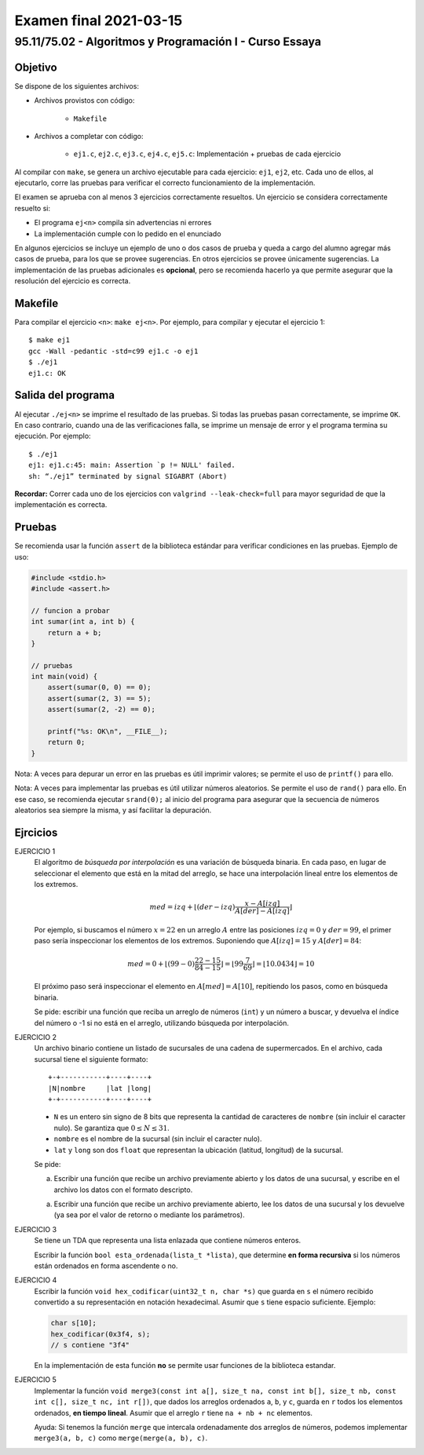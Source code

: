 =======================
Examen final 2021-03-15
=======================

--------------------------------------------------------
95.11/75.02 - Algoritmos y Programación I - Curso Essaya
--------------------------------------------------------

Objetivo
========

Se dispone de los siguientes archivos:

* Archivos provistos con código:

    * ``Makefile``

* Archivos a completar con código:

    * ``ej1.c``, ``ej2.c``, ``ej3.c``, ``ej4.c``, ``ej5.c``: Implementación + pruebas de cada ejercicio

Al compilar con ``make``, se genera un archivo ejecutable para cada ejercicio:
``ej1``, ``ej2``, etc.  Cada uno de ellos, al ejecutarlo, corre las
pruebas para verificar el correcto funcionamiento de la implementación.

El examen se aprueba con al menos 3 ejercicios correctamente resueltos. Un
ejercicio se considera correctamente resuelto si:

* El programa ``ej<n>`` compila sin advertencias ni errores
* La implementación cumple con lo pedido en el enunciado

En algunos ejercicios se incluye un ejemplo de uno o dos casos de prueba y
queda a cargo del alumno agregar más casos de prueba, para los que se provee
sugerencias. En otros ejercicios se provee únicamente sugerencias.  La
implementación de las pruebas adicionales es **opcional**, pero se recomienda
hacerlo ya que permite asegurar que la resolución del ejercicio es
correcta.


Makefile
========

Para compilar el ejercicio ``<n>``: ``make ej<n>``. Por ejemplo, para compilar
y ejecutar el ejercicio 1::

    $ make ej1
    gcc -Wall -pedantic -std=c99 ej1.c -o ej1
    $ ./ej1
    ej1.c: OK

Salida del programa
===================

Al ejecutar ``./ej<n>`` se imprime el resultado de las pruebas. Si todas las
pruebas pasan correctamente, se imprime ``OK``. En caso contrario, cuando una
de las verificaciones falla, se imprime un mensaje de error y el programa
termina su ejecución. Por ejemplo::

    $ ./ej1
    ej1: ej1.c:45: main: Assertion `p != NULL' failed.
    sh: “./ej1” terminated by signal SIGABRT (Abort)

**Recordar:** Correr cada uno de los ejercicios con ``valgrind
--leak-check=full`` para mayor seguridad de que la implementación es correcta.


Pruebas
=======

Se recomienda usar la función ``assert`` de la biblioteca estándar para
verificar condiciones en las pruebas.  Ejemplo de uso:

.. code-block:: c

    #include <stdio.h>
    #include <assert.h>

    // funcion a probar
    int sumar(int a, int b) {
        return a + b;
    }

    // pruebas
    int main(void) {
        assert(sumar(0, 0) == 0);
        assert(sumar(2, 3) == 5);
        assert(sumar(2, -2) == 0);

        printf("%s: OK\n", __FILE__);
        return 0;
    }

Nota: A veces para depurar un error en las pruebas es útil imprimir valores; se permite
el uso de ``printf()`` para ello.

Nota: A veces para implementar las pruebas es útil utilizar números aleatorios. Se permite
el uso de ``rand()`` para ello. En ese caso, se recomienda ejecutar ``srand(0);`` al inicio
del programa para asegurar que la secuencia de números aleatorios sea siempre la misma, y
así facilitar la depuración.

.. raw:: latex

    \newpage

Ejrcicios
=========

..
    busqueda
EJERCICIO 1
    El algoritmo de *búsqueda por interpolación* es una variación de búsqueda
    binaria. En cada paso, en lugar de seleccionar el elemento que está
    en la mitad del arreglo, se hace una interpolación lineal entre los elementos
    de los extremos.

    .. math::

        med = izq + \left \lfloor (der - izq) \frac{x - A[izq]}{A[der] - A[izq]} \right \rfloor

    Por ejemplo, si buscamos el número :math:`x = 22` en un arreglo :math:`A` entre las posiciones
    :math:`izq = 0` y :math:`der = 99`, el primer paso sería inspeccionar los elementos de los extremos.
    Suponiendo que :math:`A[izq] = 15` y :math:`A[der] = 84`:

    .. math::

        med = 0 + \left \lfloor (99 - 0) \frac{22 - 15}{84 - 15} \right \rfloor
        = \left \lfloor 99 \frac{7}{69} \right \rfloor
        = \left \lfloor 10.0434 \right \rfloor
        = 10

    El próximo paso será inspeccionar el elemento en :math:`A[med] = A[10]`,
    repitiendo los pasos, como en búsqueda binaria.

    Se pide: escribir una función que reciba un arreglo de números (``int``)
    y un número a buscar, y devuelva el índice del número o -1 si no está en
    el arreglo, utilizando búsqueda por interpolación.



..
    archivos
EJERCICIO 2
    Un archivo binario contiene un listado de sucursales de una cadena de supermercados.
    En el archivo, cada sucursal tiene el siguiente formato::

        +-+-----------+----+----+
        |N|nombre     |lat |long|
        +-+-----------+----+----+

    * ``N`` es un entero sin signo de 8 bits que representa la cantidad de
      caracteres de ``nombre`` (sin incluir el caracter nulo). Se garantiza que
      :math:`0 \leq N \leq 31`.
    * ``nombre`` es el nombre de la sucursal (sin incluir el caracter nulo).
    * ``lat`` y ``long`` son dos ``float`` que representan la ubicación (latitud,
      longitud) de la sucursal.

    Se pide:

    a. Escribir una función que recibe un archivo previamente abierto y los datos de una sucursal,
       y escribe en el archivo los datos con el formato descripto.
    a. Escribir una función que recibe un archivo previamente abierto, lee los datos de una sucursal
       y los devuelve (ya sea por el valor de retorno o mediante los parámetros).

..
    lista-enlazada recursion
EJERCICIO 3
    Se tiene un TDA que representa una lista enlazada que contiene números enteros.

    Escribir la función ``bool esta_ordenada(lista_t *lista)``, que determine
    **en forma recursiva** si los números están ordenados en forma ascendente o
    no.

..
    bits cadenas
EJERCICIO 4
    Escribir la función ``void hex_codificar(uint32_t n, char *s)`` que guarda en ``s`` el número
    recibido convertido a su representación en notación hexadecimal. Asumir que ``s`` tiene espacio
    suficiente. Ejemplo:

    .. code-block:: c

        char s[10];
        hex_codificar(0x3f4, s);
        // s contiene "3f4"

    En la implementación de esta función **no** se permite usar funciones de la biblioteca estandar.

..
    ordenamiento
EJERCICIO 5
    Implementar la función ``void merge3(const int a[], size_t na, const int b[], size_t nb,
    const int c[], size_t nc, int r[])``, que dados los arreglos ordenados ``a``, ``b``, y
    ``c``, guarda en ``r`` todos los elementos ordenados, **en tiempo lineal**.
    Asumir que el arreglo ``r`` tiene ``na + nb + nc`` elementos.

    Ayuda: Si tenemos la función ``merge`` que intercala ordenadamente dos arreglos de números,
    podemos implementar ``merge3(a, b, c)`` como ``merge(merge(a, b), c)``.
